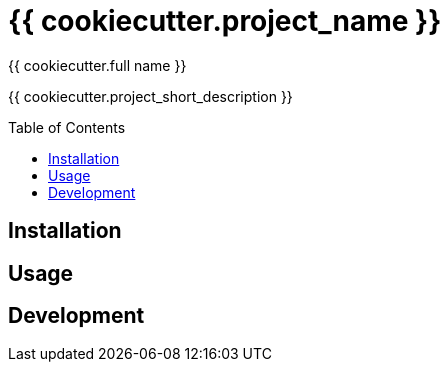 = {{ cookiecutter.project_name }}
:author: {{ cookiecutter.full_name }}
:toc:
:toc-placement!:
ifdef::env-github[]
:tip-caption: :bulb:
:note-caption: :information_source:
:important-caption: :heavy_exclamation_mark:
:caution-caption: :fire:
:warning-caption: :warning:
endif::[]

{{ cookiecutter.project_short_description }}

toc::[]


== Installation

// ...


== Usage

// ...


== Development

// ...
